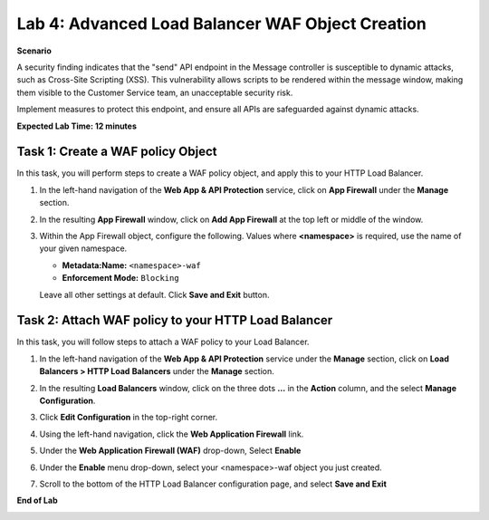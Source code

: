 Lab 4: Advanced Load Balancer WAF Object Creation
=================================================

**Scenario**

A security finding indicates that the "send" API endpoint in the Message controller is 
susceptible to dynamic attacks, such as Cross-Site Scripting (XSS). This vulnerability allows 
scripts to be rendered within the message window, making them visible to the 
Customer Service team, an unacceptable security risk.

Implement measures to protect this endpoint, and ensure all APIs are safeguarded against dynamic attacks.

**Expected Lab Time: 12 minutes**

Task 1: Create a WAF policy Object
~~~~~~~~~~~~~~~~~~~~~~~~~~~~~~~~~~~~~~~~~~~~~~~

In this task, you will perform steps to create a WAF policy object, and apply this to your HTTP Load Balancer.

#. In the left-hand navigation of the **Web App & API Protection** service, click on **App Firewall**
   under the **Manage** section.

   .. image:: _static/lab4-image004v2.png
      :width: 400px

#. In the resulting **App Firewall** window, click on **Add App Firewall** at the
   top left or middle of the window.

   .. image:: _static/lab4-image005v2.png
      :width: 400px

#. Within the App Firewall object, configure the following.  Values where **<namespace>** is required, use the name of your given namespace.

   * **Metadata:Name:**  ``<namespace>-waf``
   * **Enforcement Mode:** ``Blocking``

   Leave all other settings at default.  Click **Save and Exit** button.

   .. image:: _static/lab4-image006v2.png
      :width: 800px

Task 2: Attach WAF policy to your HTTP Load Balancer
~~~~~~~~~~~~~~~~~~~~~~~~~~~~~~~~~~~~~~~~~~~~~~~~~~~~~~~~~~~~~~~~~~~~

In this task, you will follow steps to attach a WAF policy to your Load Balancer.

#. In the left-hand navigation of the **Web App & API Protection** service under the **Manage** section, click on **Load Balancers > HTTP Load**
   **Balancers** under the **Manage** section.

   .. image:: _static/lab4-image007.png
      :width: 400px

#. In the resulting **Load Balancers** window, click on the three dots **...** in the
   **Action** column, and the select **Manage Configuration**.

   .. image:: _static/shared-103.png
      :width: 800px

#. Click **Edit Configuration** in the top-right corner.

   .. image:: _static/shared-104.png
      :width: 400px

#. Using the left-hand navigation, click the **Web Application Firewall** link.

   .. image:: _static/lab4-image010v2.png
      :width: 400px

#. Under the **Web Application Firewall (WAF)** drop-down, Select **Enable**

   .. image:: _static/lab4-image011.png
      :width: 600px

#. Under the **Enable** menu drop-down, select your <namespace>-waf object you just created.

   .. image:: _static/lab4-image012v2.png
      :width: 600px

#. Scroll to the bottom of the HTTP Load Balancer configuration page, and select **Save and Exit** 

   .. image:: _static/lab4-image013.png
      :width: 400px

**End of Lab**

.. image:: _static/labend.png
   :width: 800px